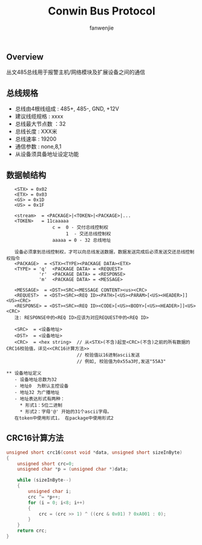 #+OPTIONS: ^:{}

#+TITLE: Conwin Bus Protocol
#+AUTHOR: fanwenjie

** Overview
  丛文485总线用于报警主机/网络模块及扩展设备之间的通信
** 总线规格
   - 总线由4根线组成 : 485+, 485-, GND, +12V
   - 建议线缆规格    : xxxx
   - 总线最大节点数  ：32
   - 总线长度        : XXX米
   - 总线速率        : 19200
   - 通信参数        : none,8,1
   - 从设备须具备地址设定功能

** 数据帧结构
#+BEGIN_SRC 
   <STX> = 0x02
   <ETX> = 0x03
   <GS> = 0x1D
   <US> = 0x1F
   
   <stream>  = <PACKAGE>|<TOKEN>|<PACKAGE>|...
   <TOKEN>   = 11caaaaa
                 c =  0 - 交付总线控制权
                      1  - 交还总线控制权
                 aaaaa = 0 - 32 总线地址
                 
   设备必须拿到总线控制权，才可以向总线发送数据，数据发送完成后必须发送交还总线控制权指令
   <PACKAGE>  = <STX><TYPE><PACKAGE DATA><ETX>
   <TYPE> = 'q'  <PACKAGE DATA> = <REQUEST>
            'r'  <PACKAGE DATA> = <RESPONSE>
            'm'  <PACKAGE DATA> = <MESSAGE>
 
   <MESSAGE>  = <DST><SRC><MESSAGE CONTENT><us><CRC>
   <REQUEST>  = <DST><SRC><REQ ID><PATH>[<US><PARAM>[<US><HEADER>]]<US><CRC>
   <RESPONSE> = <DST><SRC><REQ ID><CODE>[<US><BODY>[<US><HEADER>]]<US><CRC>
   注: RESPONSE中的<REQ ID>应该为对应REQUEST中的<REQ ID>
   
   <SRC>  = <设备地址>
   <DST>  = <设备地址>
   <CRC>  = <hex string>  // 从<STX>(不含)起至<CRC>(不含)之前的所有数据的CRC16校验值，详见<<CRC16计算方法>>
                          // 校验值以16进制ascii发送
                          // 例如, 校验值为0x55a3时,发送"55A3"

** 设备地址定义
   - 设备地址总数为32
   - 地址0  为默认主控设备
   - 地址32 为广播地址
   - 地址表达形式有两种：
     * 形式1：5位二进制
     * 形式2：字母'@' 开始的31个ascii字母。
   在token中使用形式1， 在package中使用形式2
#+END_SRC

** CRC16计算方法
#+BEGIN_SRC c
unsigned short crc16(const void *data, unsigned short sizeInByte)
{
    unsigned short crc=0;
    unsigned char *p = (unsigned char *)data;

    while (sizeInByte--)
    {
        unsigned char i;
        crc ^= *p++;
        for (i = 0; i<8; i++) 
        {
            crc = (crc >> 1) ^ ((crc & 0x01) ? 0xA001 : 0);
        }
    }
    return crc;
}
#+END_SRC
